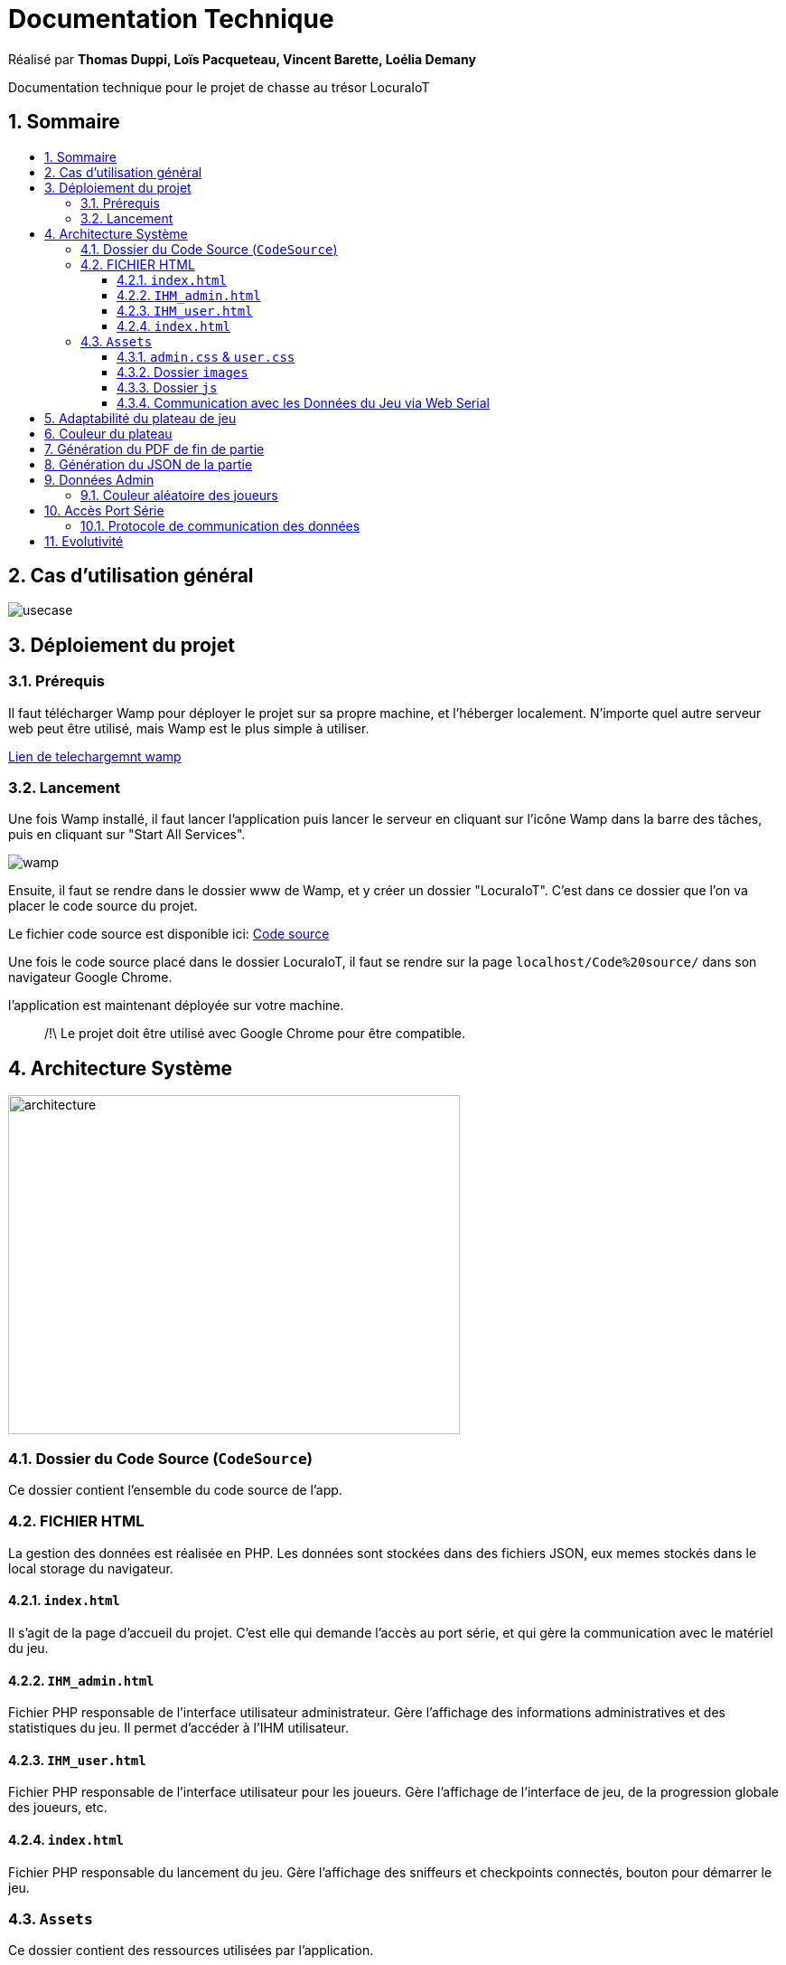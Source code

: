 
= Documentation Technique
:toc: macro
:toclevels: 3
:toc-title: 
:numbered:

Réalisé par *Thomas Duppi, Loïs Pacqueteau, Vincent Barette, Loélia Demany*

Documentation technique pour le projet de chasse au trésor LocuraIoT

== Sommaire

toc::[]

== Cas d'utilisation général

image::img/usecase.png[]

== Déploiement du projet 

=== Prérequis
Il faut télécharger Wamp pour déployer le projet sur sa propre machine, et l'héberger localement. N'importe quel autre serveur web peut être utilisé, mais Wamp est le plus simple à utiliser.

https://www.wampserver.com/en/download-wampserver-64bits/#download-wrapper[Lien de telechargemnt wamp]




=== Lancement

Une fois Wamp installé, il faut lancer l'application puis lancer le serveur en cliquant sur l'icône Wamp dans la barre des tâches, puis en cliquant sur "Start All Services".

image::img/wamp.png[]

Ensuite, il faut se rendre dans le dossier www de Wamp, et y créer un dossier "LocuraIoT". C'est dans ce dossier que l'on va placer le code source du projet.

Le fichier code source est disponible ici: 
https://www.github.com/LoisPacqueteau/LocuraIoT[Code source]

Une fois le code source placé dans le dossier LocuraIoT, il faut se rendre sur la page `localhost/Code%20source/` dans son navigateur Google Chrome.

l'application est maintenant déployée sur votre machine.

> /!\ Le projet doit être utilisé avec Google Chrome pour être compatible.


== Architecture Système

image::img/architecture.png[width=500, height=375]

=== Dossier du Code Source (`CodeSource`)

Ce dossier contient l'ensemble du code source de l'app.

=== FICHIER HTML

La gestion des données est réalisée en PHP. Les données sont stockées dans des fichiers JSON, eux memes stockés dans le local storage du navigateur.

==== `index.html`

Il s'agit de la page d'accueil du projet. C'est elle qui demande l'accès au port série, et qui gère la communication avec le matériel du jeu.

==== `IHM_admin.html`

Fichier PHP responsable de l'interface utilisateur administrateur.
Gère l'affichage des informations administratives et des statistiques du jeu.
Il permet d'accéder à l'IHM utilisateur.

==== `IHM_user.html`

Fichier PHP responsable de l'interface utilisateur pour les joueurs.
Gère l'affichage de l'interface de jeu, de la progression globale des joueurs, etc.

==== `index.html`

Fichier PHP responsable du lancement du jeu.
Gère l'affichage des sniffeurs et checkpoints connectés, bouton pour démarrer le jeu.

=== `Assets`

Ce dossier contient des ressources utilisées par l'application.

==== `admin.css` & `user.css`

Fichiers CSS contenant les styles de l'application.

==== Dossier `images`

Contient les images utilisées dans l'IHM, telles que des icônes, des logos, etc.

==== Dossier `js`

Ce dossier contient les fichiers JavaScript nécessaires pour l'IHM.

===== `locura4iot.js`

Contient toutes les fonctions Javascript du projet.

==== Communication avec les Données du Jeu via Web Serial

Le fichier JavaScript (`locura4iot.js`) utilise la Web Serial API pour établir une communication avec le matériel du jeu.

== Adaptabilité du plateau de jeu
Le plateau de jeu depends du nombre de balises cachées, il fonctionne avec un tableau html adapté en php. Le seul soucis rencontré a été la génération du tableau car elle se fait de gauche a droite,
or notre plateau doit avoir une forme en serpentin si on a beaucoup de balise donc les lignes pair se gererait mal avec se fonctionnement, la fonction *position* sert donc a attribué l'ordre des 
balises td correctement pour pouvoir donner le bon style a chaque td.

Code de la generation du tableau:

image:img/adaptationtable.png[width=420, height=420]

(on peut voir ici que la boucle for depends de la valeur liste-size)

== Couleur du plateau
la fonction color retourne un string qui sert de classe dans le php afin que le css change la couleur du td  

la fonction color: 

image:img/fonction-color.png[]



l'utilisation dans le code:

image:img/fonction-color2.png[]

le css:

image:img/fonction-color3.png[]

== Génération du PDF de fin de partie

image:img/genererpdf.png[]


pour generer le pdf on utilise la librairie pdfmake qui permet de generer un pdf facilement en javascript. On a donc un "event listener" sur le bouton qui permet de generer le pdf a partir des données du jeu.

Résultat:

image:img/pdf.png[width=300, height=300]

== Génération du JSON de la partie

image:img/genererJSON.png[width=300, height=300]

cette fonctionnalité disponible dans l'interface administrateur permet de generer un fichier json contenant les données de la partie en cours. Meme principe que pour le pdf, on a un "event listener" sur le bouton qui permet de generer le json a partir du local storage.

Resultat:

image:img/json.png[width=250, height=250]

== Données Admin

Dans le local storage sont sauvegardées les données des équipes (utilisables par les admins) et écrites par la page index (cf. Accès Port Série) ci-dessous.

=== Couleur aléatoire des joueurs
Compare la node qui vient d'être récupéré avec un tableau contenant les nodes ayant déjà une couleur. Si la node est déjà existante il ne se passe rien. Sinon une couleur est générer de manière aléatoire. Ensuite cette couleur est ajouter au json de la node et la node est ajouté au tableau des nodes avec couleurs. 

image:img/génération-couleur.png[]

== Accès Port Série
=== Protocole de communication des données
La Web Serial API permet aux navigateurs web d'établir une communication série avec des périphériques matériels connectés via USB, tels que des microcontrôleurs Arduino.
L'utilisateur autorise l'accès à la Web Serial API, puis la page web peut ouvrir un port série, le configurer, établir une connexion, transmettre et recevoir des données. 
Elle offre des méthodes pour envoyer et recevoir des données, ainsi que des événements pour la gestion asynchrone de la communication série. Une fois la communication terminée,
le port est fermé. 

image:img/lire-port-série.png[]

== Evolutivité
Le code php est réalisé de maniere a s'adapter a la taille d'une liste de balise. Plus il y a de balise, plus le plateau de 
jeu sera grand. Pour l'instant on utilise une liste quelquonque mais lorsque la communication en webserial sera 
réalisé on mettra une veritable liste de balise au deuxieme sprint. Si a l'avenir on souhaite faire un jeu comme ca avec beauucoup de 
balise, l'ihm sera fonctionnel!
